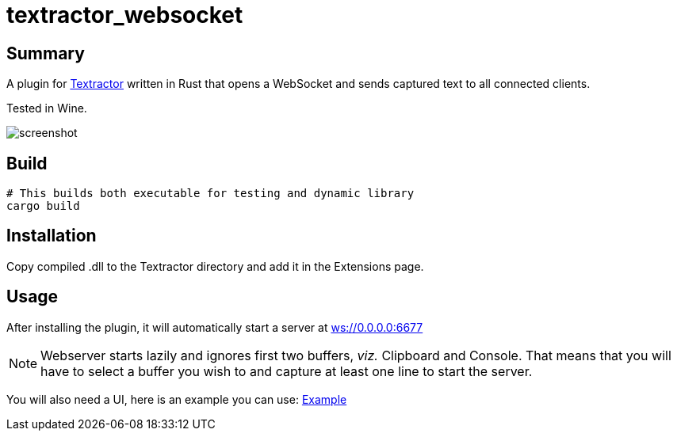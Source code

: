 = textractor_websocket 

== Summary

A plugin for https://github.com/Artikash/Textractor[Textractor] written in Rust that opens a WebSocket and sends captured text to all connected clients.

Tested in Wine.

image::screenshot.png[]

== Build

[source,sh]
----
# This builds both executable for testing and dynamic library
cargo build
----

== Installation

Copy compiled .dll to the Textractor directory and add it in the Extensions page.

== Usage

After installing the plugin, it will automatically start a server at link:ws://0.0.0.0:6677[]

NOTE: Webserver starts lazily and ignores first two buffers, _viz._ Clipboard and Console.
That means that you will have to select a buffer you wish to and capture at least 
one line to start the server.

You will also need a UI, here is an example you can use: https://github.com/sadolit/textractor-websocket-webui[Example]